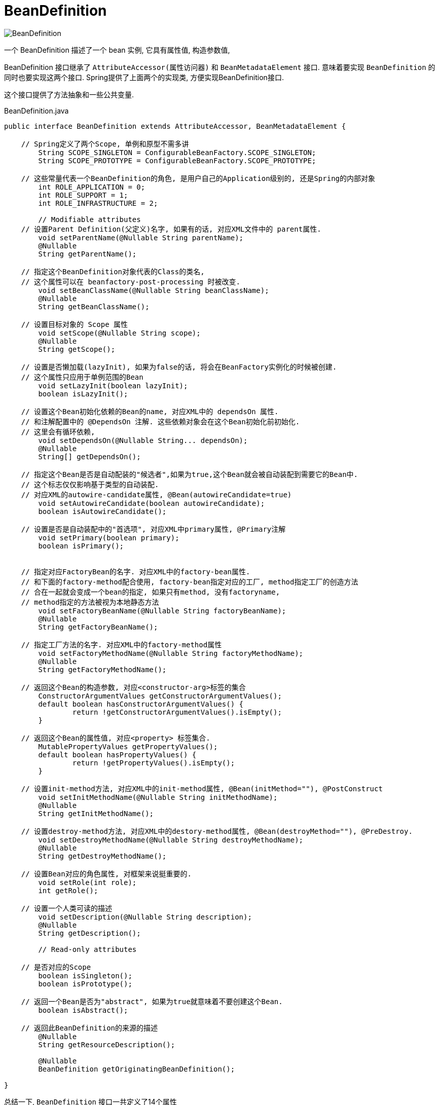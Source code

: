 = BeanDefinition

image:BeanDefinition.png[]

一个 BeanDefinition 描述了一个 bean 实例, 它具有属性值, 构造参数值,

BeanDefinition 接口继承了 `AttributeAccessor(属性访问器)` 和 `BeanMetadataElement` 接口.
意味着要实现 `BeanDefinition` 的同时也要实现这两个接口.
Spring提供了上面两个的实现类, 方便实现BeanDefinition接口.

这个接口提供了方法抽象和一些公共变量.

.BeanDefinition.java
[source,java]
----
public interface BeanDefinition extends AttributeAccessor, BeanMetadataElement {

    // Spring定义了两个Scope, 单例和原型不需多讲
	String SCOPE_SINGLETON = ConfigurableBeanFactory.SCOPE_SINGLETON;
	String SCOPE_PROTOTYPE = ConfigurableBeanFactory.SCOPE_PROTOTYPE;

    // 这些常量代表一个BeanDefinition的角色, 是用户自己的Application级别的, 还是Spring的内部对象
	int ROLE_APPLICATION = 0;
	int ROLE_SUPPORT = 1;
	int ROLE_INFRASTRUCTURE = 2;

	// Modifiable attributes
    // 设置Parent Definition(父定义)名字, 如果有的话, 对应XML文件中的 parent属性.
	void setParentName(@Nullable String parentName);
	@Nullable
	String getParentName();

    // 指定这个BeanDefinition对象代表的Class的类名, 
    // 这个属性可以在 beanfactory-post-processing 时被改变.
	void setBeanClassName(@Nullable String beanClassName);
	@Nullable
	String getBeanClassName();

    // 设置目标对象的 Scope 属性
	void setScope(@Nullable String scope);
	@Nullable
	String getScope();

    // 设置是否懒加载(lazyInit), 如果为false的话, 将会在BeanFactory实例化的时候被创建.
    // 这个属性只应用于单例范围的Bean
	void setLazyInit(boolean lazyInit);
	boolean isLazyInit();

    // 设置这个Bean初始化依赖的Bean的name, 对应XML中的 dependsOn 属性.
    // 和注解配置中的 @DependsOn 注解. 这些依赖对象会在这个Bean初始化前初始化.
    // 这里会有循环依赖, 
	void setDependsOn(@Nullable String... dependsOn);
	@Nullable
	String[] getDependsOn();

    // 指定这个Bean是否是自动配装的"候选者",如果为true,这个Bean就会被自动装配到需要它的Bean中.
    // 这个标志仅仅影响基于类型的自动装配.
    // 对应XML的autowire-candidate属性, @Bean(autowireCandidate=true)
	void setAutowireCandidate(boolean autowireCandidate);
	boolean isAutowireCandidate();

    // 设置是否是自动装配中的"首选项", 对应XML中primary属性, @Primary注解
	void setPrimary(boolean primary);
	boolean isPrimary();

    
    // 指定对应FactoryBean的名字. 对应XML中的factory-bean属性.
    // 和下面的factory-method配合使用, factory-bean指定对应的工厂, method指定工厂的创造方法
    // 合在一起就会变成一个bean的指定, 如果只有method, 没有factoryname, 
    // method指定的方法被视为本地静态方法
	void setFactoryBeanName(@Nullable String factoryBeanName);
	@Nullable
	String getFactoryBeanName();

    // 指定工厂方法的名字. 对应XML中的factory-method属性
	void setFactoryMethodName(@Nullable String factoryMethodName);
	@Nullable
	String getFactoryMethodName();

    // 返回这个Bean的构造参数, 对应<constructor-arg>标签的集合
	ConstructorArgumentValues getConstructorArgumentValues();
	default boolean hasConstructorArgumentValues() {
		return !getConstructorArgumentValues().isEmpty();
	}

    // 返回这个Bean的属性值, 对应<property> 标签集合.
	MutablePropertyValues getPropertyValues();
	default boolean hasPropertyValues() {
		return !getPropertyValues().isEmpty();
	}

    // 设置init-method方法, 对应XML中的init-method属性, @Bean(initMethod=""), @PostConstruct
	void setInitMethodName(@Nullable String initMethodName);
	@Nullable
	String getInitMethodName();

    // 设置destroy-method方法, 对应XML中的destory-method属性, @Bean(destroyMethod=""), @PreDestroy.
	void setDestroyMethodName(@Nullable String destroyMethodName);
	@Nullable
	String getDestroyMethodName();

    // 设置Bean对应的角色属性, 对框架来说挺重要的.
	void setRole(int role);
	int getRole();

    // 设置一个人类可读的描述
	void setDescription(@Nullable String description);
	@Nullable
	String getDescription();

	// Read-only attributes

    // 是否对应的Scope
	boolean isSingleton();
	boolean isPrototype();

    // 返回一个Bean是否为"abstract", 如果为true就意味着不要创建这个Bean.
	boolean isAbstract();

    // 返回此BeanDefinition的来源的描述
	@Nullable
	String getResourceDescription();

	@Nullable
	BeanDefinition getOriginatingBeanDefinition();

}
----

总结一下, `BeanDefinition` 接口一共定义了14个属性

* ParentName: 父定义的名字, 如果有的话.
* BeanClassName: 当前BeanDefinition的java类的全类名, 可以在运行时被改变. 通过BeanDefinitionProcessor 等手段.
* Scope: Bean的范围
* LazyInit: 是否延迟创建
* DependsOn: 显式依赖的bean的name
* AutowireCandidate: 是否为其他bean自动装配时的候选人(说人话就是, 在其他bean自动装配的过程中是否会被作为结果传递).
注意这个选项不会影响名称的显式引用, 即getBean(BeanName)方法任然可以获得到它, 而基于名称的自动装配就是使用这个方法的.所以按名称自动装配任然会将其作为可选的依赖项.
* Primary: 设置此bean是否为自动装配的主要候选者, 如果多个匹配项都有这个标记, 那么它们是平局.
* FactoryBeanName: 生成当前bean所指定的工厂方法的工厂beanName. (Java配置的本质就是调用每个 `@Configuration` 类的 `@Bean` 方法)
* FactoryMethodName: 指定的工厂方法, 如果指定了FactoryBeanName 那么会视为指定的工厂上的方法, 如果没有就会视为一个beanClass指定的类的静态工厂方法.
* InitMethodName: 指定的bean初始化方法名.
* DestroyMethodName: 指定的销毁方法.
* Role: 这个bean的角色, 有application, support, infrastructure

== BeanMetadataElement and AttributeAccessor

`BeanMetadataElement` 定义了一个获取bean定义源头的方法, 对于XML来说, 这里就是对应的配置文件.
对于Java配置来说, 这里会指向当前 `BeanDefinition` 被声明的配置类.

.BeanMetadataElement.java
[source,java]
----
public interface BeanMetadataElement {
	@Nullable
	default Object getSource() {
		return null;
	}
}
----

这里提供了一个属性访问器的抽象.

.AttributeAccessor.java
[source,java]
----
public interface AttributeAccessor {

	void setAttribute(String name, @Nullable Object value);

	@Nullable
	Object getAttribute(String name);

	@Nullable
	Object removeAttribute(String name);

	boolean hasAttribute(String name);

	String[] attributeNames();

}
----
